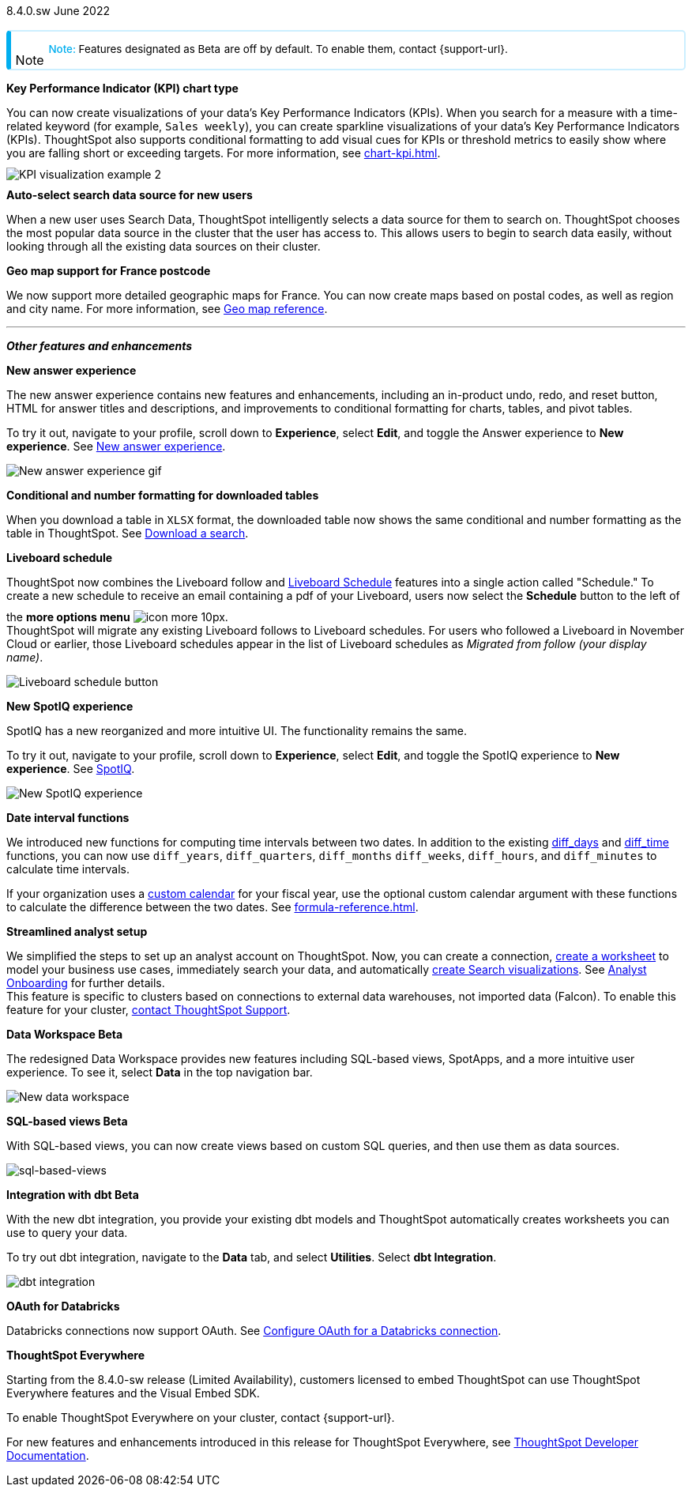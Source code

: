 +++
<style>
.banner {
background-color: #4e55fd;
color: #f0f8ff;
font-family: Optimo-Plain,sans-serif;
width: 100%;
height: 60px;
margin-bottom: 20px;
display: flex;
text-align: center!important;
font-face
height: 30px;
align-items: center;
justify-content: center;
}
.banner p {
font-size: 15px;
padding-left: 10px;
padding-right: 10px;
line-height: 5px;
}
p img {
margin-bottom: -5px;
}
.show-hide {
display: ;
}
.admonitionblock {
margin-top: 1rem;
}
.image:not(.left):not(.right)>img {
margin-top: 10px;
margin-bottom: -5px;
}
.admonitionblock > table,
.admonitionblock > table > tbody,
.admonitionblock > table > tbody > tr > td {
display: block;
padding-left: 2px; /* for new all-in-one note */
}
.admonitionblock > table > tbody > tr {
display: flex;
}
.admonitionblock td.icon {
padding-left: 0.1rem;
/* padding-right: 0.5rem; */ /* new all-in-one admonition */
}
.admonitionblock td.icon i::before {
background: no-repeat 0/cover;
content: "";
margin-top: -18px; /* for new all-in-one admonition */
margin-left: 7px; /* for new all-in-one admonition */
display: block;
height: 1.875rem;
width: 1.875rem;
}
.admonitionblock td.content {
/* border-bottom: 1px solid var(--color-brand-silver); */ /* new all-in-one admonition */
/* border-right: 1px solid var(--color-brand-silver); */ /* new all-in-one admonition */
/* border-top: 1px solid var(--color-brand-silver); */ /* new all-in-one admonition */
flex: 1;
font-size: 0.8375rem;
hyphens: auto;
line-height: 1.6;
min-width: 0;
padding: 0.75rem;
padding-left: 0.3rem;
border-radius: 5px;
/* border: 2px solid rgba(33, 126, 231, 0.2); */ /* new all-in-one admonition */
}
.admonitionblock td.content > .title {
display: inline;
font-style: italic;
}
.admonitionblock td.content > .title::after {
content: "";
display: table;
}
.admonitionblock td.content::before {
font-weight: var(--weight-medium);
}
.admonitionblock.note > table {
background-color: transparent;
border: 2px solid rgba(0, 174, 255, 0.2); /* for new all-in-one note */
border-left: 6px solid #00aeef; /* for new all-in-one note */
border-radius: 5px; /* for new all-in-one note */
border-bottom: 2px solid rgba(0, 174, 2319, 0.2);
border-top: 2px solid rgba(0, 174, 2319, 0.2);
border-right: 2px solid rgba(0, 174, 2319, 0.2);
/* box-shadow: 0.1px 1px 5px 1px #ccc; */
}
.admonitionblock.note td.icon i::before {
background-image: url(_images/info2.svg);
vertical-align: middle;
padding-left: 25px; /* for new all-in-one note */
}
.admonitionblock.note td.icon {
margin-top: 25px;
}
.admonitionblock.note td.content::before {
content: "Note: ";
font-weight: 500;
color: #00aeef;
}
.admonitionblock.note td.content::before {
content: "Note: ";
color: #00aeef;
}
.admonitionblock.note td.content {
/* border-left: 6px solid #00aeef;
border-bottom: 2px solid rgba(0, 174, 2319, 0.2);
border-top: 2px solid rgba(0, 174, 2319, 0.2);
border-right: 2px solid rgba(0, 174, 2319, 0.2);
box-shadow: 0.1px 1px 5px 1px #ccc; */
}
.admonitionblock td.content > :first-child {
margin-top: 0;
}
.admonitionblock td.content > :first-child {
margin-top: 3px;
margin-right: 1px;
}
</style>
+++

[label label-dep]#8.4.0.sw# June 2022

NOTE: Features designated as [.badge.badge-update]#Beta# are off by default. To enable them, contact {support-url}.

[#primary-8-4-0-cl]

[#8-4-0-sw-kpi-chart]
*Key Performance Indicator (KPI) chart type*

// Naomi

You can now create visualizations of your data’s Key Performance Indicators (KPIs). When you search for a measure with a time-related keyword (for example, `Sales weekly`), you can create sparkline visualizations of your data’s Key Performance Indicators (KPIs). ThoughtSpot also supports conditional formatting to add visual cues for KPIs or threshold metrics to easily show where you are falling short or exceeding targets. For more information, see xref:chart-kpi.adoc[]. +
image:kpi-viz-sparkline.png[KPI visualization example 2]

[#8-4-0-sw-auto-select-search-source]
*Auto-select search data source for new users*

When a new user uses Search Data, ThoughtSpot intelligently selects a data source for them to search on. ThoughtSpot chooses the most popular data source in the cluster that the user has access to. This allows users to begin to search data easily, without looking through all the existing data sources on their cluster.

// image

[#8-4-0-sw-geo-france]
*Geo map support for France postcode*

// Naomi

We now support more detailed geographic maps for France. You can now create maps based on postal codes, as well as region and city name. For more information, see xref:geomap-reference.adoc#france[Geo map reference].

// image

'''
[#secondary-8-4-0-sw]
*_Other features and enhancements_*

[#8-4-0-sw-new-answer]
*New answer experience*

The new answer experience contains new features and enhancements, including an in-product undo, redo, and reset button, HTML for answer titles and descriptions, and improvements to conditional formatting for charts, tables, and pivot tables.

To try it out, navigate to your profile, scroll down to *Experience*, select *Edit*, and toggle the Answer experience to *New experience*. [.show-hide]#See xref:answer-experience-new.adoc[New answer experience].#

image::new-answer-experience.gif[New answer experience gif]

[#8-4-0-sw-conditional-formatting]
*Conditional and number formatting for downloaded tables*

When you download a table in `XLSX` format, the downloaded table now shows the same conditional and number formatting as the table in ThoughtSpot. [.show-hide]#See xref:search-download.adoc[Download a search].#

// image TBD if i can find a cluster

[#8-4-0-sw-liveboard-schedule]
*Liveboard schedule*

// Naomi

ThoughtSpot now combines the Liveboard follow and xref:liveboard-schedule.adoc[Liveboard Schedule] features into a single action called "Schedule." To create a new schedule to receive an email containing a pdf of your Liveboard, users now select the *Schedule* button to the left of the *more options menu* image:icon-more-10px.png[]. +
ThoughtSpot will migrate any existing Liveboard follows to Liveboard schedules. For users who followed a Liveboard in November Cloud or earlier, those Liveboard schedules appear in the list of Liveboard schedules as _Migrated from follow (your display name)_.

image::liveboard-schedule.png[Liveboard schedule button]

[#8-4-0-sw-new-spotiq]
*New SpotIQ experience*

SpotIQ has a new reorganized and more intuitive UI. The functionality remains the same.

To try it out, navigate to your profile, scroll down to *Experience*, select *Edit*, and toggle the SpotIQ experience to *New experience*. [.show-hide]#See xref:spotiq.adoc[SpotIQ].#

image::spotiq-v2-ui.png[New SpotIQ experience]

[#8-4-0-sw-date-interval]
*Date interval functions*

We introduced new functions for computing time intervals between two dates. In addition to the existing xref:formula-reference.adoc#diff_days[diff_days] and xref:formula-reference.adoc#diff_time[diff_time] functions, you can now use `diff_years`, `diff_quarters`, `diff_months` `diff_weeks`, `diff_hours`, and `diff_minutes` to calculate time intervals.

If your organization uses a xref:connections-cust-cal.adoc[custom calendar] for your fiscal year, use the optional custom calendar argument with these functions to calculate the difference between the two dates. [.show-hide]#See xref:formula-reference.adoc[].#

[#8-4-0-sw-streamlined-analyst]
*Streamlined analyst setup*

// Naomi

We simplified the steps to set up an analyst account on ThoughtSpot. Now, you can create a connection, xref:worksheet-create-setup.adoc[create a worksheet] to model your business use cases, immediately search your data, and automatically xref:automated-answer-creation.adoc[create Search visualizations]. See xref:analyst-onboarding.adoc[Analyst Onboarding] for further details. +
This feature is specific to clusters based on connections to external data warehouses, not imported data (Falcon). To enable this feature for your cluster, xref:support-contact.adoc[contact ThoughtSpot Support].

// image

[#8-4-0-sw-data-workspace]
*Data Workspace [.badge.badge-update]#Beta#*

The redesigned Data Workspace provides new features including SQL-based views, SpotApps, and a more intuitive user experience. To see it, select *Data* in the top navigation bar.

image::data-workspace-image.png[New data workspace]

[#8-4-0-sw-sql-views]
*SQL-based views [.badge.badge-update]#Beta#*

With SQL-based views, you can now create views based on custom SQL queries, and then use them as data sources.

image::sql-bsd-view.png[sql-based-views]

[#8-4-0-sw-int-dbt]
*Integration with dbt [.badge.badge-update]#Beta#*

With the new dbt integration, you provide your existing dbt models and ThoughtSpot automatically creates worksheets you can use to query your data.

To try out dbt integration, navigate to the *Data* tab, and select *Utilities*. Select *dbt Integration*.

image::dbt-integration.png[]

[#8-4-0-sw-oauth-databricks]
*OAuth for Databricks*

Databricks connections now support OAuth. See xref:connections-databricks-oauth[Configure OAuth for a Databricks connection].

// image

*ThoughtSpot Everywhere*

Starting from the 8.4.0-sw release (Limited Availability), customers licensed to embed ThoughtSpot can use ThoughtSpot Everywhere features and the Visual Embed SDK.

To enable ThoughtSpot Everywhere on your cluster, contact {support-url}.

For new features and enhancements introduced in this release for ThoughtSpot Everywhere, see https://developers.thoughtspot.com/docs/?pageid=whats-new[ThoughtSpot Developer Documentation^].
